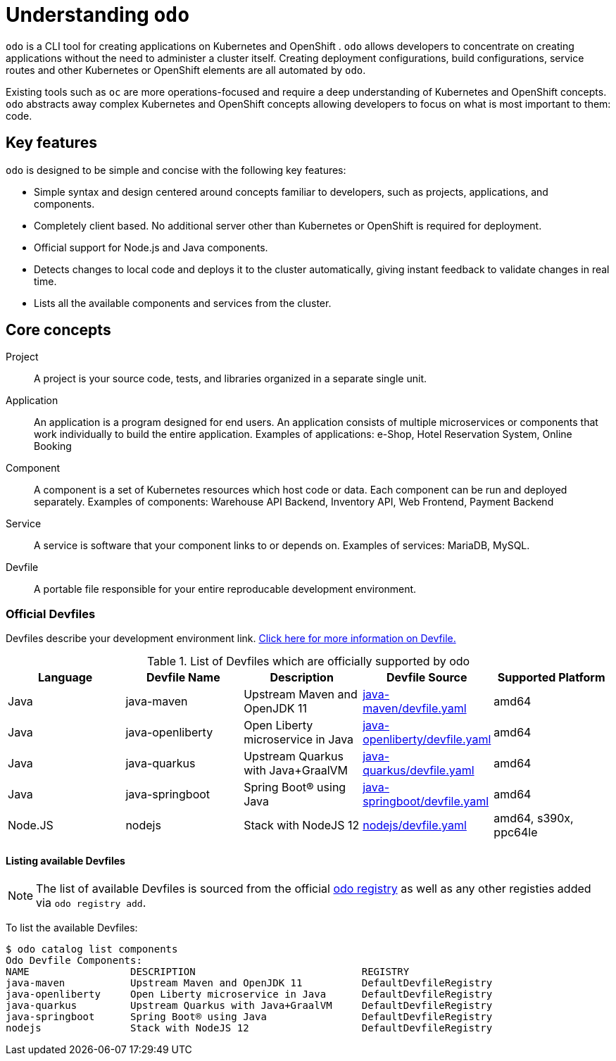 = Understanding `odo`

`odo` is a CLI tool for creating applications on Kubernetes and OpenShift . `odo` allows developers to concentrate on creating applications without the need to administer a cluster itself.
Creating deployment configurations, build configurations, service routes and other Kubernetes or OpenShift elements are all automated by `odo`.

Existing tools such as `oc` are more operations-focused and require a deep understanding of Kubernetes and OpenShift concepts. `odo` abstracts away complex Kubernetes and OpenShift concepts allowing developers to focus on what is most important to them: code.

[id="odo-key-features"]
== Key features

`odo` is designed to be simple and concise with the following key features:

* Simple syntax and design centered around concepts familiar to developers, such as projects, applications, and components.
* Completely client based. No additional server other than Kubernetes or OpenShift is required for deployment.
* Official support for Node.js and Java components.
* Detects changes to local code and deploys it to the cluster automatically, giving instant feedback to validate changes in real time.
* Lists all the available components and services from the cluster.

== Core concepts

Project::
A project is your source code, tests, and libraries organized in a separate single unit.
Application::
An application is a program designed for end users. An application consists of multiple microservices or components that work individually to build the entire application.
Examples of applications: e-Shop, Hotel Reservation System, Online Booking
Component::
A component is a set of Kubernetes resources which host code or data. Each component can be run and deployed separately.
Examples of components: Warehouse API Backend, Inventory API, Web Frontend, Payment Backend
Service::
A service is software that your component links to or depends on.
Examples of services: MariaDB, MySQL.
Devfile::
A portable file responsible for your entire reproducable development environment.

[id="odo-supported-devfiles"]
=== Official Devfiles

Devfiles describe your development environment link. link:https://odo.dev/docs/deploying-a-devfile-using-odo/[Click here for more information on Devfile.]

.List of Devfiles which are officially supported by odo
[options="header"]
|===
|Language | Devfile Name | Description | Devfile Source | Supported Platform

| Java
| java-maven
| Upstream Maven and OpenJDK 11
| link:https://github.com/odo-devfiles/registry/blob/master/devfiles/java-maven/devfile.yaml[java-maven/devfile.yaml]
| amd64

| Java
| java-openliberty
| Open Liberty microservice in Java      
| link:https://github.com/odo-devfiles/registry/blob/master/devfiles/java-openliberty/devfile.yaml[java-openliberty/devfile.yaml]
| amd64

| Java
| java-quarkus
| Upstream Quarkus with Java+GraalVM
| link:https://github.com/odo-devfiles/registry/blob/master/devfiles/java-quarkus/devfile.yaml[java-quarkus/devfile.yaml]
| amd64

| Java
| java-springboot
| Spring Boot® using Java 
| link:https://github.com/odo-devfiles/registry/blob/master/devfiles/java-springboot/devfile.yaml[java-springboot/devfile.yaml]
| amd64

| Node.JS
| nodejs
| Stack with NodeJS 12
| link:https://github.com/odo-devfiles/registry/blob/master/devfiles/nodejs/devfile.yaml[nodejs/devfile.yaml]
| amd64, s390x, ppc64le

|===
[id="odo-listing-available-images"]
==== Listing available Devfiles

[NOTE]
====
The list of available Devfiles is sourced from the official link:https://github.com/odo-devfiles/registry[odo registry] as well as any other registies added via `odo registry add`.
====

To list the available Devfiles:

----------------------------------------------------
$ odo catalog list components
Odo Devfile Components:
NAME                 DESCRIPTION                            REGISTRY
java-maven           Upstream Maven and OpenJDK 11          DefaultDevfileRegistry
java-openliberty     Open Liberty microservice in Java      DefaultDevfileRegistry
java-quarkus         Upstream Quarkus with Java+GraalVM     DefaultDevfileRegistry
java-springboot      Spring Boot® using Java                DefaultDevfileRegistry
nodejs               Stack with NodeJS 12                   DefaultDevfileRegistry
----------------------------------------------------

